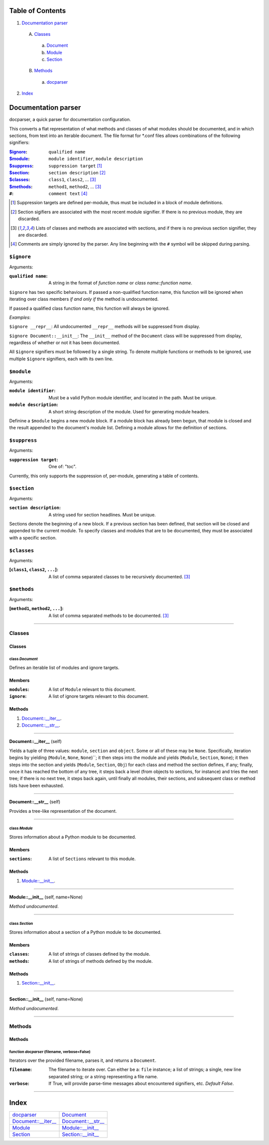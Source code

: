 
Table of Contents
=================

1. `Documentation parser`_

  A. `Classes`_

    a. `Document`_
    b. `Module`_
    c. `Section`_

  B. `Methods`_

    a. `docparser`_

2. `Index`_

.. _Documentation parser:

Documentation parser
====================

docparser, a quick parser for documentation configuration.

This converts a flat representation of what methods and classes of what modules
should be documented, and in which sections, from text into an iterable
document. The file format for \*.conf files allows combinations of the following
signifiers:

:`$ignore`_: ``qualified name``
:`$module`_: ``module identifier``, ``module description``
:`$suppress`_: ``suppression target`` [1]_
:`$section`_: ``section description`` [2]_
:`$classes`_: ``class1``, ``class2``, ... [3]_
:`$methods`_:  ``method1``, ``method2``, ... [3]_
:``#``: ``comment text`` [4]_

.. [1] Suppression targets are defined per-module, thus must be included in a
       block of module definitions.
.. [2] Section sigifiers are associated with the most recent module signifier.
       If there is no previous module, they are discarded.
.. [3] Lists of classes and methods are associated with sections, and if there is no
       previous section signifier, they are discarded.
.. [4] Comments are simply ignored by the parser. Any line beginning with the
       ``#`` symbol will be skipped during parsing.

.. _$ignore:

``$ignore``
-----------

Arguments:

:``qualified name``: A string in the format of *function name* or *class
                     name::function name*.

``$ignore`` has two specific behaviours. If passed a non-qualified function
name, this function will be ignored when iterating over class members *if and
only if* the method is undocumented.

If passed a qualified class function name, this function will always be ignored.

*Examples*:

``$ignore __repr__``: All undocumented ``__repr__`` methods will be suppressed
from display.

``$ignore Document::__init__``: The ``__init__`` method of the ``Document``
class will be suppressed from display, regardless of whether or not it has been
documented.

All ``$ignore`` signifiers must be followed by a single string. To denote
multiple functions or methods to be ignored, use multiple ``$ignore``
signifiers, each with its own line.

.. _$module:

``$module``
-----------

Arguments:

:``module identifier``: Must be a valid Python module identifier, and located in
                        the path. Must be unique.
:``module description``: A short string description of the module. Used for
                         generating module headers.

Definine a ``$module`` begins a new module block. If a module block has already
been begun, that module is closed and the result appended to the document's
module list. Defining a module allows for the definition of sections.

.. _$suppress:

``$suppress``
-------------

Arguments:

:``suppression target``: One of: "toc".

Currently, this only supports the suppression of, per-module, generating a table
of contents.

.. _$section:

``$section``
------------

Arguments:

:``section description``: A string used for section headlines. Must be unique.

Sections denote the beginning of a new block. If a previous section has been
defined, that section will be closed and appended to the current module. To
specify classes and modules that are to be documented, they must be associated
with a specific section.

.. _$classes:

``$classes``
------------

Arguments:

:[``class1``, ``class2``, ``...``]: A list of comma separated classes to be
                                    recursively documented. [3]_

.. _$methods:

``$methods``
------------

Arguments:

:[``method1``, ``method2``, ``...``]: A list of comma separated methods to be
                                      documented. [3]_

~~~~~~~~~~~~~~~~~~~~~~~~~~~~~~~~~~~~~~~~~~~~~~~~~~~~~~~~~~~~~~~~~~~~~~~~~~~~~~~~

.. _Classes:

Classes
-------

Classes
#######


.. _Document:

class *Document*
^^^^^^^^^^^^^^^^

Defines an iterable list of modules and ignore targets.

Members
#######

:``modules``: A list of ``Module`` relevant to this document.
:``ignore``: A list of ignore targets relevant to this document.

Methods
#######

1. `Document::__iter__`_.
2. `Document::__str__`_.

~~~~~~~~~~~~~~~~~~~~~~~~~~~~~~~~~~~~~~~~~~~~~~~~~~~~~~~~~~~~~~~~~~~~~~~~~~~~~~~~

.. _Document::__iter__:

**Document::__iter__** (self)

Yields a tuple of three values: ``module``, ``section`` and ``object``.
Some or all of these may be ``None``. Specifically, iteration begins by
yielding (``Module``, ``None``, ``None``)``; it then steps into the
module and yields (``Module``, ``Section``, ``None``); it then steps
into the section and yields (``Module``, ``Section``, ``Obj``) for each
class and method the section defines, if any; finally, once it has
reached the bottom of any tree, it steps back a level (from objects to
sections, for instance) and tries the next tree; if there is no next
tree, it steps back again, until finally all modules, their sections,
and subsequent class or method lists have been exhausted.

~~~~~~~~~~~~~~~~~~~~~~~~~~~~~~~~~~~~~~~~~~~~~~~~~~~~~~~~~~~~~~~~~~~~~~~~~~~~~~~~

.. _Document::__str__:

**Document::__str__** (self)

Provides a tree-like representation of the document.

~~~~~~~~~~~~~~~~~~~~~~~~~~~~~~~~~~~~~~~~~~~~~~~~~~~~~~~~~~~~~~~~~~~~~~~~~~~~~~~~

.. _Module:

class *Module*
^^^^^^^^^^^^^^

Stores information about a Python module to be documented.

Members
#######

:``sections``: A list of ``Sections`` relevant to this module.

Methods
#######

1. `Module::__init__`_.

~~~~~~~~~~~~~~~~~~~~~~~~~~~~~~~~~~~~~~~~~~~~~~~~~~~~~~~~~~~~~~~~~~~~~~~~~~~~~~~~

.. _Module::__init__:

**Module::__init__** (self, name=None)

*Method undocumented*.

~~~~~~~~~~~~~~~~~~~~~~~~~~~~~~~~~~~~~~~~~~~~~~~~~~~~~~~~~~~~~~~~~~~~~~~~~~~~~~~~

.. _Section:

class *Section*
^^^^^^^^^^^^^^^

Stores information about a section of a Python module to be documented.

Members
#######

:``classes``: A list of strings of classes defined by the module.
:``methods``: A list of strings of methods defined by the module.

Methods
#######

1. `Section::__init__`_.

~~~~~~~~~~~~~~~~~~~~~~~~~~~~~~~~~~~~~~~~~~~~~~~~~~~~~~~~~~~~~~~~~~~~~~~~~~~~~~~~

.. _Section::__init__:

**Section::__init__** (self, name=None)

*Method undocumented*.

~~~~~~~~~~~~~~~~~~~~~~~~~~~~~~~~~~~~~~~~~~~~~~~~~~~~~~~~~~~~~~~~~~~~~~~~~~~~~~~~

.. _Methods:

Methods
-------

Methods
#######

.. _docparser:

function *docparser* (filename, verbose=False)
^^^^^^^^^^^^^^^^^^^^^^^^^^^^^^^^^^^^^^^^^^^^^^

Iterators over the provided filename, parses it, and returns a ``Document``.

:``filename``: The filename to iterate over. Can either be a: ``file``
               instance; a list of strings; a single, new line separated
               string; or a string representing a file name.
:``verbose``: If True, will provide parse-time messages about encountered
              signifiers, etc. *Default False*.

~~~~~~~~~~~~~~~~~~~~~~~~~~~~~~~~~~~~~~~~~~~~~~~~~~~~~~~~~~~~~~~~~~~~~~~~~~~~~~~~

.. _Index:

Index
=====

+-------------------------+-------------------------+
|`docparser`_             |`Document`_              |
+-------------------------+-------------------------+
|`Document::__iter__`_    |`Document::__str__`_     |
+-------------------------+-------------------------+
|`Module`_                |`Module::__init__`_      |
+-------------------------+-------------------------+
|`Section`_               |`Section::__init__`_     |
+-------------------------+-------------------------+